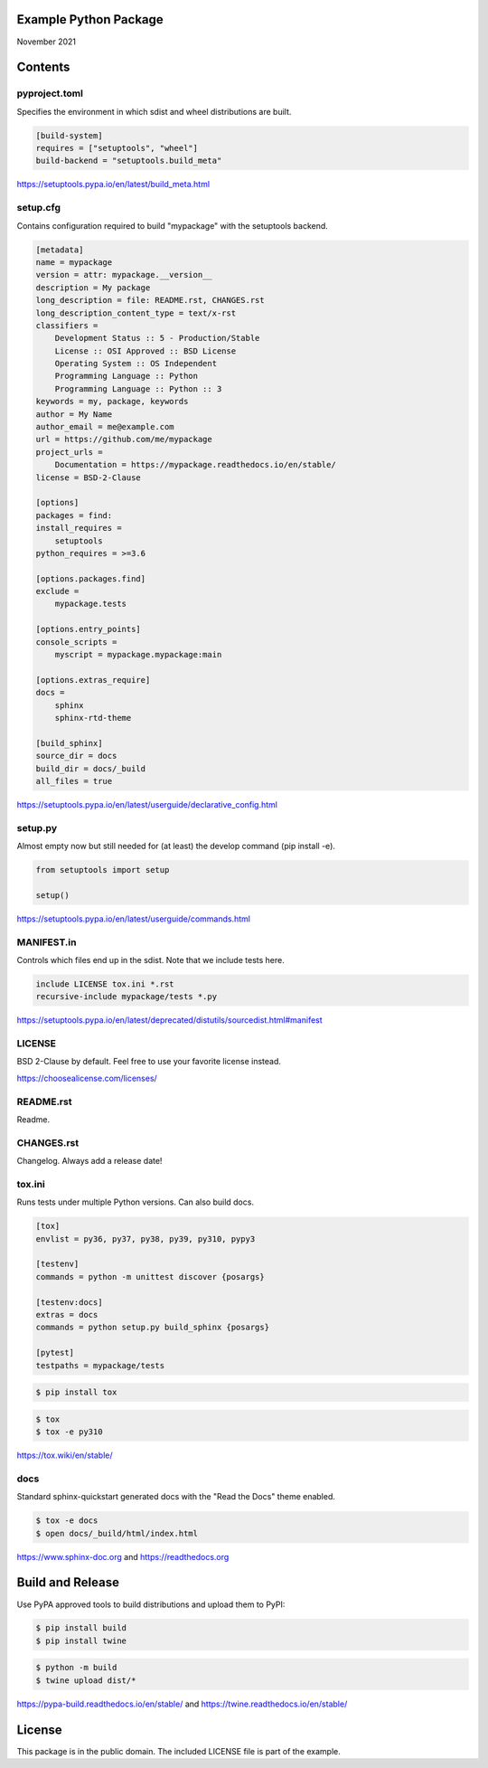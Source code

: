 Example Python Package
==============================================================================

November 2021

Contents
==============================================================================

pyproject.toml
------------------------------------------------------------------------------

Specifies the environment in which sdist and wheel distributions are built.

.. code:: toml

    [build-system]
    requires = ["setuptools", "wheel"]
    build-backend = "setuptools.build_meta"

https://setuptools.pypa.io/en/latest/build_meta.html

setup.cfg
------------------------------------------------------------------------------

Contains configuration required to build "mypackage" with the setuptools backend.

.. code:: ini

    [metadata]
    name = mypackage
    version = attr: mypackage.__version__
    description = My package
    long_description = file: README.rst, CHANGES.rst
    long_description_content_type = text/x-rst
    classifiers =
        Development Status :: 5 - Production/Stable
        License :: OSI Approved :: BSD License
        Operating System :: OS Independent
        Programming Language :: Python
        Programming Language :: Python :: 3
    keywords = my, package, keywords
    author = My Name
    author_email = me@example.com
    url = https://github.com/me/mypackage
    project_urls =
        Documentation = https://mypackage.readthedocs.io/en/stable/
    license = BSD-2-Clause

    [options]
    packages = find:
    install_requires =
        setuptools
    python_requires = >=3.6

    [options.packages.find]
    exclude =
        mypackage.tests

    [options.entry_points]
    console_scripts =
        myscript = mypackage.mypackage:main

    [options.extras_require]
    docs =
        sphinx
        sphinx-rtd-theme

    [build_sphinx]
    source_dir = docs
    build_dir = docs/_build
    all_files = true

https://setuptools.pypa.io/en/latest/userguide/declarative_config.html

setup.py
------------------------------------------------------------------------------

Almost empty now but still needed for (at least) the develop command
(pip install -e).

.. code:: python

    from setuptools import setup

    setup()

https://setuptools.pypa.io/en/latest/userguide/commands.html

MANIFEST.in
------------------------------------------------------------------------------

Controls which files end up in the sdist. Note that we include tests here.

.. code::

    include LICENSE tox.ini *.rst
    recursive-include mypackage/tests *.py

https://setuptools.pypa.io/en/latest/deprecated/distutils/sourcedist.html#manifest

LICENSE
------------------------------------------------------------------------------

BSD 2-Clause by default. Feel free to use your favorite license instead.

https://choosealicense.com/licenses/

README.rst
------------------------------------------------------------------------------

Readme.

CHANGES.rst
------------------------------------------------------------------------------

Changelog. Always add a release date!

tox.ini
------------------------------------------------------------------------------

Runs tests under multiple Python versions. Can also build docs.

.. code:: ini

    [tox]
    envlist = py36, py37, py38, py39, py310, pypy3

    [testenv]
    commands = python -m unittest discover {posargs}

    [testenv:docs]
    extras = docs
    commands = python setup.py build_sphinx {posargs}

    [pytest]
    testpaths = mypackage/tests

.. code::

    $ pip install tox

.. code::

    $ tox
    $ tox -e py310

https://tox.wiki/en/stable/

docs
------------------------------------------------------------------------------

Standard sphinx-quickstart generated docs with the "Read the Docs" theme
enabled.

.. code::

    $ tox -e docs
    $ open docs/_build/html/index.html

https://www.sphinx-doc.org and
https://readthedocs.org

Build and Release
=============================================================================

Use PyPA approved tools to build distributions and upload them to PyPI:

.. code::

    $ pip install build
    $ pip install twine

.. code::

    $ python -m build
    $ twine upload dist/*

https://pypa-build.readthedocs.io/en/stable/ and
https://twine.readthedocs.io/en/stable/

License
=============================================================================

This package is in the public domain. The included LICENSE file is part of the
example.

